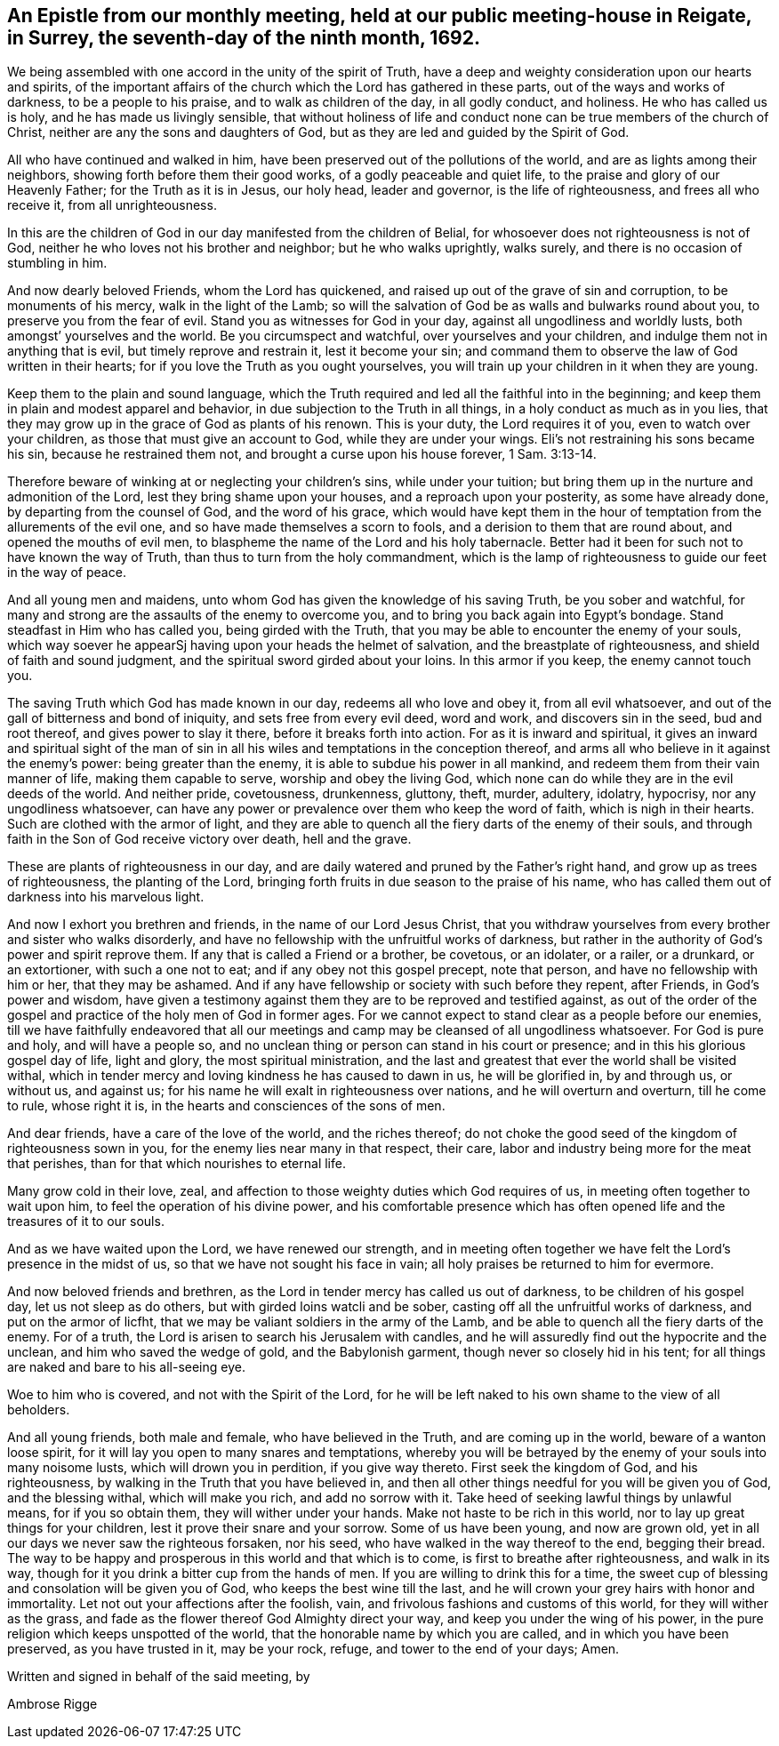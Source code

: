 [#epistle_monthly, short="Epistle from Our Monthly Meeting"]
== An Epistle from our monthly meeting, held at our public meeting-house in Reigate, in Surrey, the seventh-day of the ninth month, 1692.

We being assembled with one accord in the unity of the spirit of Truth,
have a deep and weighty consideration upon our hearts and spirits,
of the important affairs of the church which the Lord has gathered in these parts,
out of the ways and works of darkness, to be a people to his praise,
and to walk as children of the day, in all godly conduct, and holiness.
He who has called us is holy, and he has made us livingly sensible,
that without holiness of life and conduct none
can be true members of the church of Christ,
neither are any the sons and daughters of God,
but as they are led and guided by the Spirit of God.

All who have continued and walked in him,
have been preserved out of the pollutions of the world,
and are as lights among their neighbors, showing forth before them their good works,
of a godly peaceable and quiet life, to the praise and glory of our Heavenly Father;
for the Truth as it is in Jesus, our holy head, leader and governor,
is the life of righteousness, and frees all who receive it, from all unrighteousness.

In this are the children of God in our day manifested from the children of Belial,
for whosoever does not righteousness is not of God,
neither he who loves not his brother and neighbor; but he who walks uprightly,
walks surely, and there is no occasion of stumbling in him.

And now dearly beloved Friends, whom the Lord has quickened,
and raised up out of the grave of sin and corruption, to be monuments of his mercy,
walk in the light of the Lamb;
so will the salvation of God be as walls and bulwarks round about you,
to preserve you from the fear of evil.
Stand you as witnesses for God in your day, against all ungodliness and worldly lusts,
both amongst`' yourselves and the world.
Be you circumspect and watchful, over yourselves and your children,
and indulge them not in anything that is evil, but timely reprove and restrain it,
lest it become your sin;
and command them to observe the law of God written in their hearts;
for if you love the Truth as you ought yourselves,
you will train up your children in it when they are young.

Keep them to the plain and sound language,
which the Truth required and led all the faithful into in the beginning;
and keep them in plain and modest apparel and behavior,
in due subjection to the Truth in all things, in a holy conduct as much as in you lies,
that they may grow up in the grace of God as plants of his renown.
This is your duty, the Lord requires it of you, even to watch over your children,
as those that must give an account to God, while they are under your wings.
Eli`'s not restraining his sons became his sin, because he restrained them not,
and brought a curse upon his house forever, 1 Sam. 3:13-14.

Therefore beware of winking at or neglecting your children`'s sins,
while under your tuition; but bring them up in the nurture and admonition of the Lord,
lest they bring shame upon your houses, and a reproach upon your posterity,
as some have already done, by departing from the counsel of God,
and the word of his grace,
which would have kept them in the hour of
temptation from the allurements of the evil one,
and so have made themselves a scorn to fools,
and a derision to them that are round about, and opened the mouths of evil men,
to blaspheme the name of the Lord and his holy tabernacle.
Better had it been for such not to have known the way of Truth,
than thus to turn from the holy commandment,
which is the lamp of righteousness to guide our feet in the way of peace.

And all young men and maidens, unto whom God has given the knowledge of his saving Truth,
be you sober and watchful,
for many and strong are the assaults of the enemy to overcome you,
and to bring you back again into Egypt`'s bondage.
Stand steadfast in Him who has called you, being girded with the Truth,
that you may be able to encounter the enemy of your souls,
which way soever he appearSj having upon your heads the helmet of salvation,
and the breastplate of righteousness, and shield of faith and sound judgment,
and the spiritual sword girded about your loins.
In this armor if you keep, the enemy cannot touch you.

The saving Truth which God has made known in our day, redeems all who love and obey it,
from all evil whatsoever, and out of the gall of bitterness and bond of iniquity,
and sets free from every evil deed, word and work, and discovers sin in the seed,
bud and root thereof, and gives power to slay it there,
before it breaks forth into action.
For as it is inward and spiritual,
it gives an inward and spiritual sight of the man of sin in
all his wiles and temptations in the conception thereof,
and arms all who believe in it against the enemy`'s power: being greater than the enemy,
it is able to subdue his power in all mankind,
and redeem them from their vain manner of life, making them capable to serve,
worship and obey the living God,
which none can do while they are in the evil deeds of the world.
And neither pride, covetousness, drunkenness, gluttony, theft, murder, adultery,
idolatry, hypocrisy, nor any ungodliness whatsoever,
can have any power or prevalence over them who keep the word of faith,
which is nigh in their hearts.
Such are clothed with the armor of light,
and they are able to quench all the fiery darts of the enemy of their souls,
and through faith in the Son of God receive victory over death, hell and the grave.

These are plants of righteousness in our day,
and are daily watered and pruned by the Father`'s right hand,
and grow up as trees of righteousness, the planting of the Lord,
bringing forth fruits in due season to the praise of his name,
who has called them out of darkness into his marvelous light.

And now I exhort you brethren and friends, in the name of our Lord Jesus Christ,
that you withdraw yourselves from every brother and sister who walks disorderly,
and have no fellowship with the unfruitful works of darkness,
but rather in the authority of God`'s power and spirit reprove them.
If any that is called a Friend or a brother, be covetous, or an idolater, or a railer,
or a drunkard, or an extortioner, with such a one not to eat;
and if any obey not this gospel precept, note that person,
and have no fellowship with him or her, that they may be ashamed.
And if any have fellowship or society with such before they repent, after Friends,
in God`'s power and wisdom,
have given a testimony against them they are to be reproved and testified against,
as out of the order of the gospel and practice of the holy men of God in former ages.
For we cannot expect to stand clear as a people before our enemies,
till we have faithfully endeavored that all our meetings and
camp may be cleansed of all ungodliness whatsoever.
For God is pure and holy, and will have a people so,
and no unclean thing or person can stand in his court or presence;
and in this his glorious gospel day of life, light and glory,
the most spiritual ministration,
and the last and greatest that ever the world shall be visited withal,
which in tender mercy and loving kindness he has caused to dawn in us,
he will be glorified in, by and through us, or without us, and against us;
for his name he will exalt in righteousness over nations,
and he will overturn and overturn, till he come to rule, whose right it is,
in the hearts and consciences of the sons of men.

And dear friends, have a care of the love of the world, and the riches thereof;
do not choke the good seed of the kingdom of righteousness sown in you,
for the enemy lies near many in that respect, their care,
labor and industry being more for the meat that perishes,
than for that which nourishes to eternal life.

Many grow cold in their love, zeal,
and affection to those weighty duties which God requires of us,
in meeting often together to wait upon him, to feel the operation of his divine power,
and his comfortable presence which has often
opened life and the treasures of it to our souls.

And as we have waited upon the Lord, we have renewed our strength,
and in meeting often together we have felt the Lord`'s presence in the midst of us,
so that we have not sought his face in vain;
all holy praises be returned to him for evermore.

And now beloved friends and brethren,
as the Lord in tender mercy has called us out of darkness,
to be children of his gospel day, let us not sleep as do others,
but with girded loins watcli and be sober,
casting off all the unfruitful works of darkness, and put on the armor of licfht,
that we may be valiant soldiers in the army of the Lamb,
and be able to quench all the fiery darts of the enemy.
For of a truth, the Lord is arisen to search his Jerusalem with candles,
and he will assuredly find out the hypocrite and the unclean,
and him who saved the wedge of gold, and the Babylonish garment,
though never so closely hid in his tent;
for all things are naked and bare to his all-seeing eye.

Woe to him who is covered, and not with the Spirit of the Lord,
for he will be left naked to his own shame to the view of all beholders.

And all young friends, both male and female, who have believed in the Truth,
and are coming up in the world, beware of a wanton loose spirit,
for it will lay you open to many snares and temptations,
whereby you will be betrayed by the enemy of your souls into many noisome lusts,
which will drown you in perdition, if you give way thereto.
First seek the kingdom of God, and his righteousness,
by walking in the Truth that you have believed in,
and then all other things needful for you will be given you of God,
and the blessing withal, which will make you rich,
and add no sorrow with it. Take heed of seeking lawful things by unlawful means,
for if you so obtain them, they will wither under your hands.
Make not haste to be rich in this world, nor to lay up great things for your children,
lest it prove their snare and your sorrow.
Some of us have been young, and now are grown old,
yet in all our days we never saw the righteous forsaken, nor his seed,
who have walked in the way thereof to the end, begging their bread.
The way to be happy and prosperous in this world and that which is to come,
is first to breathe after righteousness, and walk in its way,
though for it you drink a bitter cup from the hands of men.
If you are willing to drink this for a time,
the sweet cup of blessing and consolation will be given you of God,
who keeps the best wine till the last,
and he will crown your grey hairs with honor and immortality.
Let not out your affections after the foolish, vain,
and frivolous fashions and customs of this world, for they will wither as the grass,
and fade as the flower thereof God Almighty direct your way,
and keep you under the wing of his power,
in the pure religion which keeps unspotted of the world,
that the honorable name by which you are called, and in which you have been preserved,
as you have trusted in it, may be your rock, refuge, and tower to the end of your days;
Amen.

Written and signed in behalf of the said meeting, by

[.signed-section-signature]
Ambrose Rigge
